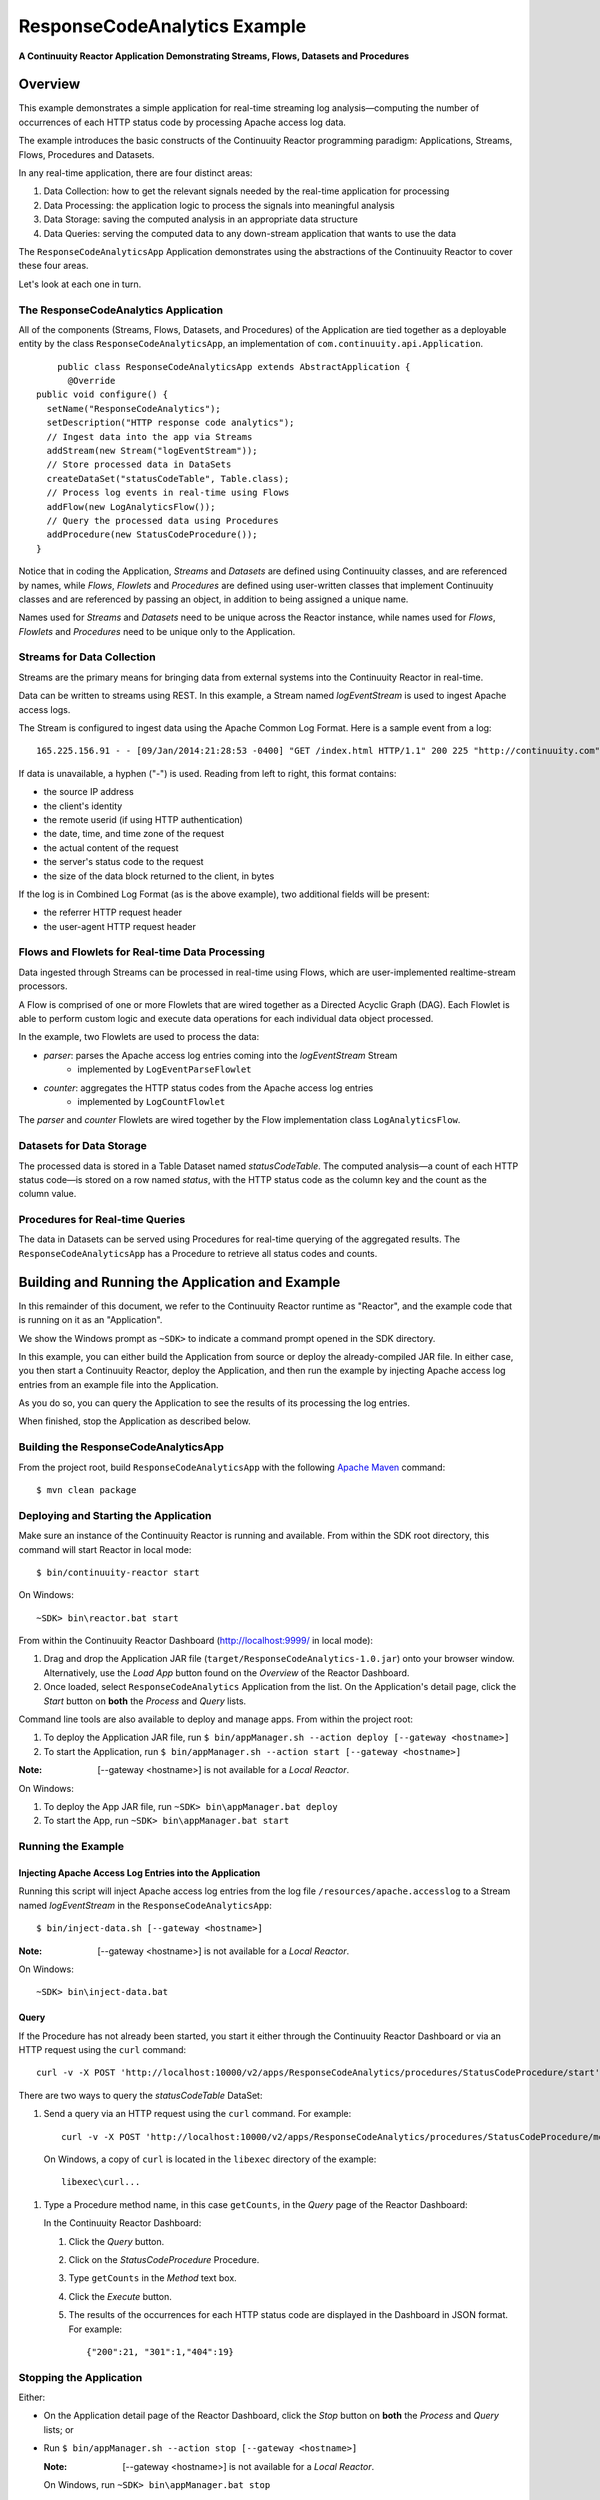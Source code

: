 .. :Author: Continuuity, Inc.
   :Description: Continuuity Reactor Apache Log Event Logger

=============================
ResponseCodeAnalytics Example
=============================

**A Continuuity Reactor Application Demonstrating Streams, Flows, Datasets and Procedures**

.. reST Editor: .. section-numbering::
.. reST Editor: .. contents::

Overview
========
This example demonstrates a simple application for real-time streaming log analysis—computing 
the number of occurrences of each HTTP status code by processing Apache access log data. 

The example introduces the basic constructs of the Continuuity Reactor programming paradigm:
Applications, Streams, Flows, Procedures and Datasets.

In any real-time application, there are four distinct areas:

#. Data Collection: how to get the relevant signals needed by the real-time application for processing
#. Data Processing: the application logic to process the signals into meaningful analysis
#. Data Storage: saving the computed analysis in an appropriate data structure
#. Data Queries: serving the computed data to any down-stream application that wants to use the data

The ``ResponseCodeAnalyticsApp`` Application demonstrates using the abstractions of the Continuuity Reactor to cover these four areas.

Let's look at each one in turn.

The ResponseCodeAnalytics Application
-------------------------------------
All of the components (Streams, Flows, Datasets, and Procedures) of the Application are tied together 
as a deployable entity by the class ``ResponseCodeAnalyticsApp``,
an implementation of ``com.continuuity.api.Application``.

::

	public class ResponseCodeAnalyticsApp extends AbstractApplication {
	  @Override
    public void configure() {
      setName("ResponseCodeAnalytics");
      setDescription("HTTP response code analytics");
      // Ingest data into the app via Streams
      addStream(new Stream("logEventStream"));
      // Store processed data in DataSets
      createDataSet("statusCodeTable", Table.class);
      // Process log events in real-time using Flows
      addFlow(new LogAnalyticsFlow());
      // Query the processed data using Procedures
      addProcedure(new StatusCodeProcedure());
    }

Notice that in coding the Application, *Streams* and *Datasets* are defined
using Continuuity classes, and are referenced by names, 
while *Flows*, *Flowlets* and *Procedures* are defined using user-written classes
that implement Continuuity classes and are referenced by passing an object, 
in addition to being assigned a unique name.

Names used for *Streams* and *Datasets* need to be unique across the Reactor instance,
while names used for *Flows*, *Flowlets* and *Procedures* need to be unique only to the Application.

Streams for Data Collection
-------------------------------
Streams are the primary means for bringing data from external systems into the Continuuity Reactor in real-time.

Data can be written to streams using REST. In this example, a Stream named *logEventStream* is used to ingest Apache access logs.

The Stream is configured to ingest data using the Apache Common Log Format. Here is a sample event from a log::

	165.225.156.91 - - [09/Jan/2014:21:28:53 -0400] "GET /index.html HTTP/1.1" 200 225 "http://continuuity.com" "Mozilla/4.08 [en] (Win98; I ;Nav)"

If data is unavailable, a hyphen ("-") is used. Reading from left to right, this format contains:

- the source IP address
- the client's identity
- the remote userid (if using HTTP authentication)
- the date, time, and time zone of the request
- the actual content of the request
- the server's status code to the request
- the size of the data block returned to the client, in bytes

If the log is in Combined Log Format (as is the above example), two additional fields will be present:

- the referrer HTTP request header
- the user-agent HTTP request header

Flows and Flowlets for Real-time Data Processing
------------------------------------------------
Data ingested through Streams can be processed in real-time using Flows, which are user-implemented realtime-stream processors. 

A Flow is comprised of one or more Flowlets that are wired together as a Directed Acyclic Graph (DAG). 
Each Flowlet is able to perform custom logic and execute data operations for each individual data object processed. 

In the example, two Flowlets are used to process the data:

- *parser*: parses the Apache access log entries coming into the *logEventStream* Stream
	- implemented by ``LogEventParseFlowlet``
- *counter*: aggregates the HTTP status codes from the Apache access log entries
	- implemented by ``LogCountFlowlet``

The *parser* and *counter* Flowlets are wired together by the Flow implementation class ``LogAnalyticsFlow``.

Datasets for Data Storage
-------------------------
The processed data is stored in a Table Dataset named *statusCodeTable*. 
The computed analysis—a count of each HTTP status code—is stored on a row named *status*,
with the HTTP status code as the column key and the count as the column value.

Procedures for Real-time Queries
--------------------------------
The data in Datasets can be served using Procedures for real-time querying of the aggregated results.
The ``ResponseCodeAnalyticsApp`` has a Procedure to retrieve all status codes and counts.

Building and Running the Application and Example
================================================
In this remainder of this document, we refer to the Continuuity Reactor runtime as "Reactor", and the
example code that is running on it as an "Application".

We show the Windows prompt as ``~SDK>`` to indicate a command prompt opened in the SDK directory.

In this example, you can either build the Application from source or deploy the already-compiled JAR file.
In either case, you then start a Continuuity Reactor, deploy the Application, and then run the example by
injecting Apache access log entries from an example file into the Application. 

As you do so, you can query the Application to see the results
of its processing the log entries.

When finished, stop the Application as described below.

Building the ResponseCodeAnalyticsApp
-------------------------------------
From the project root, build ``ResponseCodeAnalyticsApp`` with the following `Apache Maven <http://maven.apache.org>`_ command::

	$ mvn clean package

Deploying and Starting the Application
--------------------------------------
Make sure an instance of the Continuuity Reactor is running and available. 
From within the SDK root directory, this command will start Reactor in local mode::

	$ bin/continuuity-reactor start

On Windows::

	~SDK> bin\reactor.bat start

From within the Continuuity Reactor Dashboard (`http://localhost:9999/ <http://localhost:9999/>`_ in local mode):

#. Drag and drop the Application JAR file (``target/ResponseCodeAnalytics-1.0.jar``)
   onto your browser window.
   Alternatively, use the *Load App* button found on the *Overview* of the Reactor Dashboard.
#. Once loaded, select ``ResponseCodeAnalytics`` Application from the list.
   On the Application's detail page, click the *Start* button on **both** the *Process* and *Query* lists.
	
Command line tools are also available to deploy and manage apps. From within the project root:

#. To deploy the Application JAR file, run ``$ bin/appManager.sh --action deploy [--gateway <hostname>]``
#. To start the Application, run ``$ bin/appManager.sh --action start [--gateway <hostname>]``

:Note:	[--gateway <hostname>] is not available for a *Local Reactor*.

On Windows:

#. To deploy the App JAR file, run ``~SDK> bin\appManager.bat deploy``
#. To start the App, run ``~SDK> bin\appManager.bat start``

Running the Example
-------------------

Injecting Apache Access Log Entries into the Application
........................................................

Running this script will inject Apache access log entries 
from the log file ``/resources/apache.accesslog``
to a Stream named *logEventStream* in the ``ResponseCodeAnalyticsApp``::

	$ bin/inject-data.sh [--gateway <hostname>]

:Note:	[--gateway <hostname>] is not available for a *Local Reactor*.

On Windows::

	~SDK> bin\inject-data.bat

Query
.....

If the Procedure has not already been started, you start it either through the 
Continuuity Reactor Dashboard or via an HTTP request using the ``curl`` command::

	curl -v -X POST 'http://localhost:10000/v2/apps/ResponseCodeAnalytics/procedures/StatusCodeProcedure/start'

There are two ways to query the *statusCodeTable* DataSet:

#. Send a query via an HTTP request using the ``curl`` command. For example::

	curl -v -X POST 'http://localhost:10000/v2/apps/ResponseCodeAnalytics/procedures/StatusCodeProcedure/methods/getCounts'

  On Windows, a copy of ``curl`` is located in the ``libexec`` directory of the example::

	libexec\curl...

#. Type a Procedure method name, in this case ``getCounts``, in the *Query* page of the Reactor Dashboard:

   In the Continuuity Reactor Dashboard:

   #. Click the *Query* button.
   #. Click on the *StatusCodeProcedure* Procedure.
   #. Type ``getCounts`` in the *Method* text box.
   #. Click the *Execute* button.
   #. The results of the occurrences for each HTTP status code are displayed in the Dashboard
      in JSON format. For example::

	{"200":21, "301":1,"404":19}

Stopping the Application
------------------------
Either:

- On the Application detail page of the Reactor Dashboard, click the *Stop* button on **both** the *Process* and *Query* lists; or
- Run ``$ bin/appManager.sh --action stop [--gateway <hostname>]``

  :Note:	[--gateway <hostname>] is not available for a *Local Reactor*.

  On Windows, run ``~SDK> bin\appManager.bat stop``


Downloading the Example
=======================
This example (and more!) is included with our `software development kit <http://continuuity.com/download>`__.

